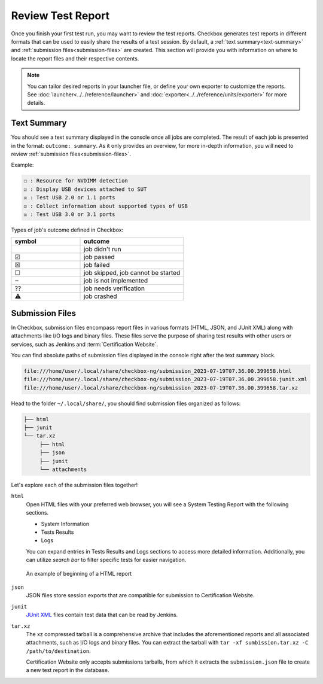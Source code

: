 .. _test-report:

Review Test Report 
==================

Once you finish your first test run, you may want to review the test reports. Checkbox generates test reports in different formats that can be used to easily share the results of a test session. By default, a :ref:`text summary<text-summary>` and :ref:`submission files<submission-files>` are created. This section will provide you with information on where to locate the report files and their respective contents.

.. note::

    You can tailor desired reports in your launcher file, or define your own exporter to customize the reports. See :doc:`launcher<../../reference/launcher>` and :doc:`exporter<../../reference/units/exporter>` for more details.

.. _text-summary:

Text Summary
------------

You should see a text summary displayed in the console once all jobs are completed. The result of each job is presented in the format: ``outcome: summary``. As it only provides an overview, for more in-depth information, you will need to review :ref:`submission files<submission-files>`.

Example:

.. code-block:: none

     ☐ : Resource for NVDIMM detection
     ☑ : Display USB devices attached to SUT
     ☒ : Test USB 2.0 or 1.1 ports
     ☑ : Collect information about supported types of USB
     ☒ : Test USB 3.0 or 3.1 ports

Types of job's outcome defined in Checkbox:

.. list-table::
    :header-rows: 1
    :widths: 40 60

    * - symbol
      - outcome
    * - 
      - job didn't run
    * - ☑
      - job passed
    * - ☒
      - job failed
    * - ☐
      - job skipped, job cannot be started
    * - ‒
      - job is not implemented
    * - ⁇
      - job needs verification
    * - ⚠
      - job crashed

.. _submission-files:

Submission Files
----------------
 
In Checkbox, submission files encompass report files in various formats (HTML, JSON, and JUnit XML) along with attachments like I/O logs and binary files. These files serve the purpose of sharing test results with other users or services, such as Jenkins and :term:`Certification Website`. 

You can find absolute paths of submission files displayed in the console right after the text summary block. 

.. code-block:: none

    file:///home/user/.local/share/checkbox-ng/submission_2023-07-19T07.36.00.399658.html
    file:///home/user/.local/share/checkbox-ng/submission_2023-07-19T07.36.00.399658.junit.xml
    file:///home/user/.local/share/checkbox-ng/submission_2023-07-19T07.36.00.399658.tar.xz

Head to the folder ``~/.local/share/``, you should find submission files organized as follows:

.. code-block:: none

    ├── html
    ├── junit
    └── tar.xz
         ├── html
         ├── json
         ├── junit
         └── attachments

Let's explore each of the submission files together!

``html``
    Open HTML files with your preferred web browser, you will see a System Testing Report with the following sections.
    
    - System Information
    - Tests Results
    - Logs
    
    You can expand entries in Tests Results and Logs sections to access more detailed information. Additionally, you can utilize *search bar* to filter specific tests for easier navigation.

.. figure:: ../../_images/checkbox-test-report.png
    
    An example of beginning of a HTML report

``json``
    JSON files store session exports that are compatible for submission to Certification Website.

``junit``
    `JUnit XML <https://windyroad.com.au/dl/Open%20Source/JUnit.xsd>`_ files contain test data that can be read by Jenkins.

``tar.xz``
    The xz compressed tarball is a comprehensive archive that includes the aforementioned reports and all associated attachments, such as I/O logs and binary files. You can extract the tarball with ``tar -xf sumbission.tar.xz -C /path/to/destination``.

    Certification Website only accepts submissions tarballs, from which it extracts the ``submission.json`` file to create a new test report in the database. 